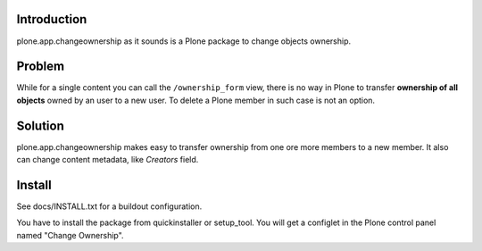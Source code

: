 Introduction
============

plone.app.changeownership as it sounds is a Plone package to change objects
ownership.

Problem
=======

While for a single content you can call the ``/ownership_form`` view,
there is no way in Plone to transfer **ownership of all objects** owned by an user
to a new user. To delete a Plone member in such case is not an option. 

Solution
========

plone.app.changeownership makes easy to transfer ownership from one ore more 
members to a new member. It also can change content metadata, like *Creators*
field.

Install
=======

See docs/INSTALL.txt for a buildout configuration.

You have to install the package from quickinstaller or setup_tool. You will get
a configlet in the Plone control panel named "Change Ownership".

